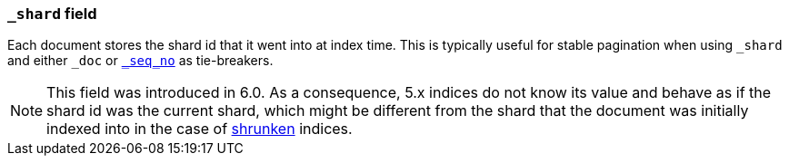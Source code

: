 [[mapping-shard-field]]
=== `_shard` field

Each document stores the shard id that it went into at index time. This is
typically useful for stable pagination when using `_shard` and either `_doc`
or <<mapping-seq-no-field,`_seq_no`>> as tie-breakers.

NOTE: This field was introduced in 6.0. As a consequence, 5.x indices do not
know its value and behave as if the shard id was the current shard, which might
be different from the shard that the document was initially indexed into in
the case of <<indices-shrink-index,shrunken>> indices.
